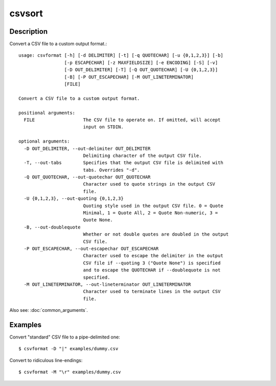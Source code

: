 =======
csvsort
=======

Description
===========

Convert a CSV file to a custom output format.::

    usage: csvformat [-h] [-d DELIMITER] [-t] [-q QUOTECHAR] [-u {0,1,2,3}] [-b]
                     [-p ESCAPECHAR] [-z MAXFIELDSIZE] [-e ENCODING] [-S] [-v]
                     [-D OUT_DELIMITER] [-T] [-Q OUT_QUOTECHAR] [-U {0,1,2,3}]
                     [-B] [-P OUT_ESCAPECHAR] [-M OUT_LINETERMINATOR]
                     [FILE]

    Convert a CSV file to a custom output format.

    positional arguments:
      FILE                  The CSV file to operate on. If omitted, will accept
                            input on STDIN.

    optional arguments:
      -D OUT_DELIMITER, --out-delimiter OUT_DELIMITER
                            Delimiting character of the output CSV file.
      -T, --out-tabs        Specifies that the output CSV file is delimited with
                            tabs. Overrides "-d".
      -Q OUT_QUOTECHAR, --out-quotechar OUT_QUOTECHAR
                            Character used to quote strings in the output CSV
                            file.
      -U {0,1,2,3}, --out-quoting {0,1,2,3}
                            Quoting style used in the output CSV file. 0 = Quote
                            Minimal, 1 = Quote All, 2 = Quote Non-numeric, 3 =
                            Quote None.
      -B, --out-doublequote
                            Whether or not double quotes are doubled in the output
                            CSV file.
      -P OUT_ESCAPECHAR, --out-escapechar OUT_ESCAPECHAR
                            Character used to escape the delimiter in the output
                            CSV file if --quoting 3 ("Quote None") is specified
                            and to escape the QUOTECHAR if --doublequote is not
                            specified.
      -M OUT_LINETERMINATOR, --out-lineterminator OUT_LINETERMINATOR
                            Character used to terminate lines in the output CSV
                            file. 

Also see: :doc:`common_arguments`.

Examples
========

Convert  "standard" CSV file to a pipe-delimited one::

    $ csvformat -D "|" examples/dummy.csv

Convert to ridiculous line-endings::

    $ csvformat -M "\r" examples/dummy.csv

